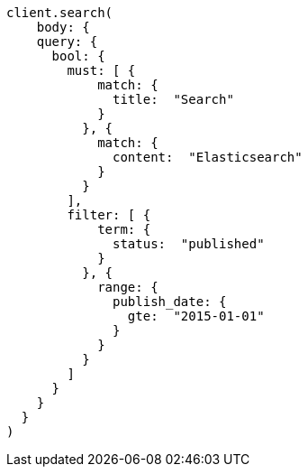 [source, ruby]
----
client.search(
    body: {
    query: {
      bool: {
        must: [ {
            match: {
              title:  "Search"
            }
          }, {
            match: {
              content:  "Elasticsearch"
            }
          }
        ],
        filter: [ {
            term: {
              status:  "published"
            }
          }, {
            range: {
              publish_date: {
                gte:  "2015-01-01"
              }
            }
          }
        ]
      }
    }
  }
)
----
